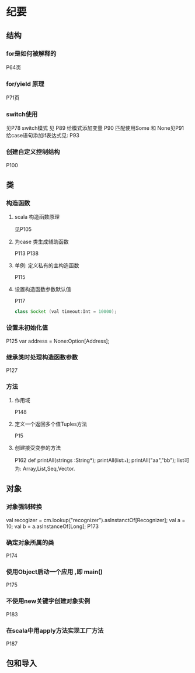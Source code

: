 * 纪要
** 结构
*** for是如何被解释的
 P64页
*** for/yield 原理
 P71页
*** switch使用
  见P78
  switch模式 见 P89
  给模式添加变量 P90
  匹配使用Some 和 None见P91
  给case语句添加if表达式见: P93
*** 创建自定义控制结构
 P100
** 类
*** 构造函数
**** scala 构造函数原理
     见P105
**** 为case 类生成辅助函数
     P113
     P138
**** 单例: 定义私有的主构造函数
     P115
**** 设置构造函数参数默认值
     P117
 #+BEGIN_SRC java
  class Socket (val timeout:Int = 10000);
 #+END_SRC

*** 设置未初始化值
 P125
 var address = None:Option[Address];
*** 继承类时处理构造函数参数
    P127
*** 方法
**** 作用域
     P148
**** 定义一个返回多个值Tuples方法
     P15
**** 创建接受变参的方法
     P162
     def printAll(strings :String*);
     printAll(list:_*);
     printAll("aa","bb");
     list可为: Array,List,Seq,Vector.

** 对象
*** 对象强制转换
    val recogizer = cm.lookup("recognizer").asInstanctOf[Recognizer];
    val a = 10;
    val b = a.asInstanceOf[Long];
    P173
*** 确定对象所属的类
    P174
*** 使用Object启动一个应用 ,即 main()
    P175
*** 不使用new关键字创建对象实例
P183
*** 在scala中用apply方法实现工厂方法
    P187
** 包和导入
    
    

